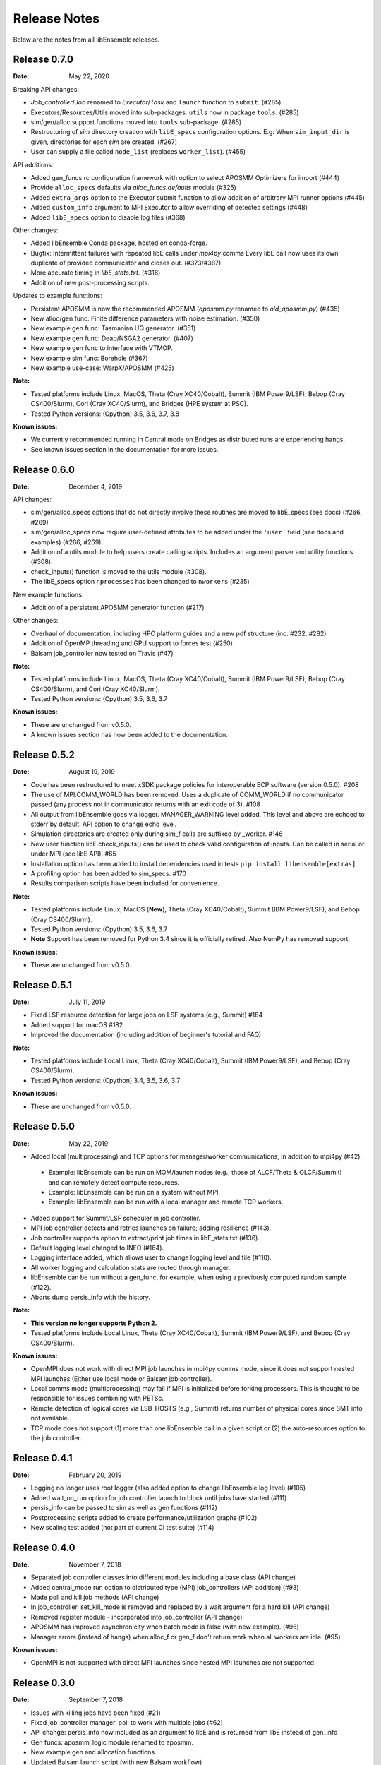 =============
Release Notes
=============

Below are the notes from all libEnsemble releases.

Release 0.7.0
-------------

:Date: May 22, 2020

Breaking API changes:

* `Job_controller`/`Job` renamed to `Executor`/`Task` and ``launch`` function to ``submit``. (#285)
* Executors/Resources/Utils moved into sub-packages. ``utils`` now in package ``tools``. (#285)
* sim/gen/alloc support functions moved into ``tools`` sub-package. (#285)
* Restructuring of `sim` directory creation with ``libE_specs`` configuration options.
  E.g: When ``sim_input_dir`` is given, directories for each `sim` are created. (#267)
* User can supply a file called ``node_list`` (replaces ``worker_list``). (#455)

API additions:

* Added gen_funcs.rc configuration framework with option to select APOSMM Optimizers for import (#444)
* Provide ``alloc_specs`` defaults via `alloc_funcs.defaults` module (#325)
* Added ``extra_args`` option to the Executor submit function to allow addition of arbitrary MPI runner options (#445)
* Added ``custom_info`` argument to MPI Executor to allow overriding of detected settings (#448)
* Added ``libE_specs`` option to disable log files (#368)

Other changes:

* Added libEnsemble Conda package, hosted on conda-forge.
* Bugfix: Intermittent failures with repeated libE calls under `mpi4py` comms
  Every libE call now uses its own duplicate of provided communicator and closes out. (#373/#387)
* More accurate timing in `libE_stats.txt`. (#318)
* Addition of new post-processing scripts.

Updates to example functions:

* Persistent APOSMM is now the recommended APOSMM (`aposmm.py` renamed to `old_aposmm.py`) (#435)
* New alloc/gen func: Finite difference parameters with noise estimation.  (#350)
* New example gen func: Tasmanian UQ generator.  (#351)
* New example gen func: Deap/NSGA2 generator.  (#407)
* New example gen func to interface with VTMOP.
* New example sim func: Borehole (#367)
* New example use-case: WarpX/APOSMM (#425)

:Note:

* Tested platforms include Linux, MacOS, Theta (Cray XC40/Cobalt), Summit (IBM Power9/LSF), Bebop (Cray CS400/Slurm), Cori (Cray XC40/Slurm), and Bridges (HPE system at PSC).
* Tested Python versions: (Cpython) 3.5, 3.6, 3.7, 3.8

:Known issues:

* We currently recommended running in Central mode on Bridges as distributed runs are experiencing hangs.
* See known issues section in the documentation for more issues.

Release 0.6.0
-------------

:Date: December 4, 2019

API changes:

* sim/gen/alloc_specs options that do not directly involve these routines are moved to libE_specs (see docs) (#266, #269)
* sim/gen/alloc_specs now require user-defined attributes to be added under the ``'user'`` field (see docs and examples) (#266, #269).
* Addition of a utils module to help users create calling scripts. Includes an argument parser and utility functions (#308).
* check_inputs() function is moved to the utils module (#308).
* The libE_specs option ``nprocesses`` has been changed to ``nworkers`` (#235)

New example functions:

* Addition of a persistent APOSMM generator function (#217).

Other changes:

* Overhaul of documentation, including HPC platform guides and a new pdf structure (inc. #232, #282)
* Addition of OpenMP threading and GPU support to forces test (#250).
* Balsam job_controller now tested on Travis (#47)

:Note:

* Tested platforms include Linux, MacOS, Theta (Cray XC40/Cobalt), Summit (IBM Power9/LSF), Bebop (Cray CS400/Slurm), and Cori (Cray XC40/Slurm).
* Tested Python versions: (Cpython) 3.5, 3.6, 3.7

:Known issues:

* These are unchanged from v0.5.0.
* A known issues section has now been added to the documentation.

Release 0.5.2
-------------

:Date: August 19, 2019

* Code has been restructured to meet xSDK package policies for interoperable ECP software (version 0.5.0). #208
* The use of MPI.COMM_WORLD has been removed. Uses a duplicate of COMM_WORLD if no communicator passed (any process not in communicator returns with an exit code of 3). #108
* All output from libEnsemble goes via logger. MANAGER_WARNING level added. This level and above are echoed to stderr by default. API option to change echo level.
* Simulation directories are created only during sim_f calls are suffixed by _worker. #146
* New user function libE.check_inputs() can be used to check valid configuration of inputs. Can be called in serial or under MPI (see libE API). #65
* Installation option has been added to install dependencies used in tests ``pip install libensemble[extras]``
* A profiling option has been added to sim_specs. #170
* Results comparison scripts have been included for convenience.

:Note:

* Tested platforms include Linux, MacOS (**New**), Theta (Cray XC40/Cobalt), Summit (IBM Power9/LSF), and Bebop (Cray CS400/Slurm).
* Tested Python versions: (Cpython) 3.5, 3.6, 3.7
* **Note** Support has been removed for Python 3.4 since it is officially retired. Also NumPy has removed support.

:Known issues:

* These are unchanged from v0.5.0.

Release 0.5.1
-------------

:Date: July 11, 2019

* Fixed LSF resource detection for large jobs on LSF systems (e.g., Summit) #184
* Added support for macOS #182
* Improved the documentation (including addition of beginner's tutorial and FAQ)

:Note:

* Tested platforms include Local Linux, Theta (Cray XC40/Cobalt), Summit (IBM Power9/LSF), and Bebop (Cray CS400/Slurm).
* Tested Python versions: (Cpython) 3.4, 3.5, 3.6, 3.7

:Known issues:

* These are unchanged from v0.5.0.

Release 0.5.0
-------------

:Date: May 22, 2019

* Added local (multiprocessing) and TCP options for manager/worker communications, in addition to mpi4py (#42).

 * Example: libEnsemble can be run on MOM/launch nodes (e.g., those of ALCF/Theta & OLCF/Summit) and can remotely detect compute resources.
 * Example: libEnsemble can be run on a system without MPI.
 * Example: libEnsemble can be run with a local manager and remote TCP workers.

* Added support for Summit/LSF scheduler in job controller.
* MPI job controller detects and retries launches on failure; adding resilience (#143).
* Job controller supports option to extract/print job times in libE_stats.txt (#136).
* Default logging level changed to INFO (#164).
* Logging interface added, which allows user to change logging level and file (#110).
* All worker logging and calculation stats are routed through manager.
* libEnsemble can be run without a gen_func, for example, when using a previously computed random sample (#122).
* Aborts dump persis_info with the history.

:Note:

* **This version no longer supports Python 2.**
* Tested platforms include Local Linux, Theta (Cray XC40/Cobalt), Summit (IBM Power9/LSF), and Bebop (Cray CS400/Slurm).

:Known issues:

* OpenMPI does not work with direct MPI job launches in mpi4py comms mode, since it does not support nested MPI launches
  (Either use local mode or Balsam job controller).
* Local comms mode (multiprocessing) may fail if MPI is initialized before forking processors. This is thought to be responsible for issues combining with PETSc.
* Remote detection of logical cores via LSB_HOSTS (e.g., Summit) returns number of physical cores since SMT info not available.
* TCP mode does not support (1) more than one libEnsemble call in a given script or (2) the auto-resources option to the job controller.

Release 0.4.1
-------------

:Date: February 20, 2019

* Logging no longer uses root logger (also added option to change libEnsemble log level) (#105)
* Added wait_on_run option for job controller launch to block until jobs have started (#111)
* persis_info can be passed to sim as well as gen functions (#112)
* Postprocessing scripts added to create performance/utilization graphs (#102)
* New scaling test added (not part of current CI test suite) (#114)

Release 0.4.0
-------------

:Date: November 7, 2018

* Separated job controller classes into different modules including a base class (API change)
* Added central_mode run option to distributed type (MPI) job_controllers (API addition) (#93)
* Made poll and kill job methods (API change)
* In job_controller, set_kill_mode is removed and replaced by a wait argument for a hard kill (API change)
* Removed register module - incorporated into job_controller (API change)
* APOSMM has improved asynchronicity when batch mode is false (with new example). (#96)
* Manager errors (instead of hangs) when alloc_f or gen_f don't return work when all workers are idle. (#95)

:Known issues:

* OpenMPI is not supported with direct MPI launches since nested MPI launches are not supported.

Release 0.3.0
-------------

:Date: September 7, 2018

* Issues with killing jobs have been fixed (#21)
* Fixed job_controller manager_poll to work with multiple jobs (#62)
* API change: persis_info now included as an argument to libE and is returned from libE instead of gen_info
* Gen funcs: aposmm_logic module renamed to aposmm.
* New example gen and allocation functions.
* Updated Balsam launch script (with new Balsam workflow)
* History is dumped to file on manager or worker exception and MPI aborted (with exit code 1) (#46)
* Default logging level changed to DEBUG and redirected to file ensemble.log
* Added directory of standalone tests (comms, job kills, and nested MPI launches)
* Improved and speeded up unit tests (#68)
* Considerable documentation enhancements

:Known issues:

* OpenMPI is not supported with direct MPI launches since nested MPI launches are not supported.

Release 0.2.0
-------------

:Date: June 29, 2018

* Added job_controller interface (for portable user scripts).
* Added support for using the Balsam job manager. Enables portability and dynamic scheduling.
* Added autodetection of system resources.
* Scalability testing: Ensemble performed with 1023 workers on Theta (Cray XC40) using Balsam.
* Tested MPI libraries: MPICH and Intel MPI.

:Known issues:

* Killing MPI jobs does not work correctly on some systems (including Cray XC40 and CS400). In these cases, libEnsemble continues, but processes remain running.
* OpenMPI does not work correctly with direct launches (and has not been tested with Balsam).

Release 0.1.0
-------------

:Date: November 30, 2017

* Initial release.

